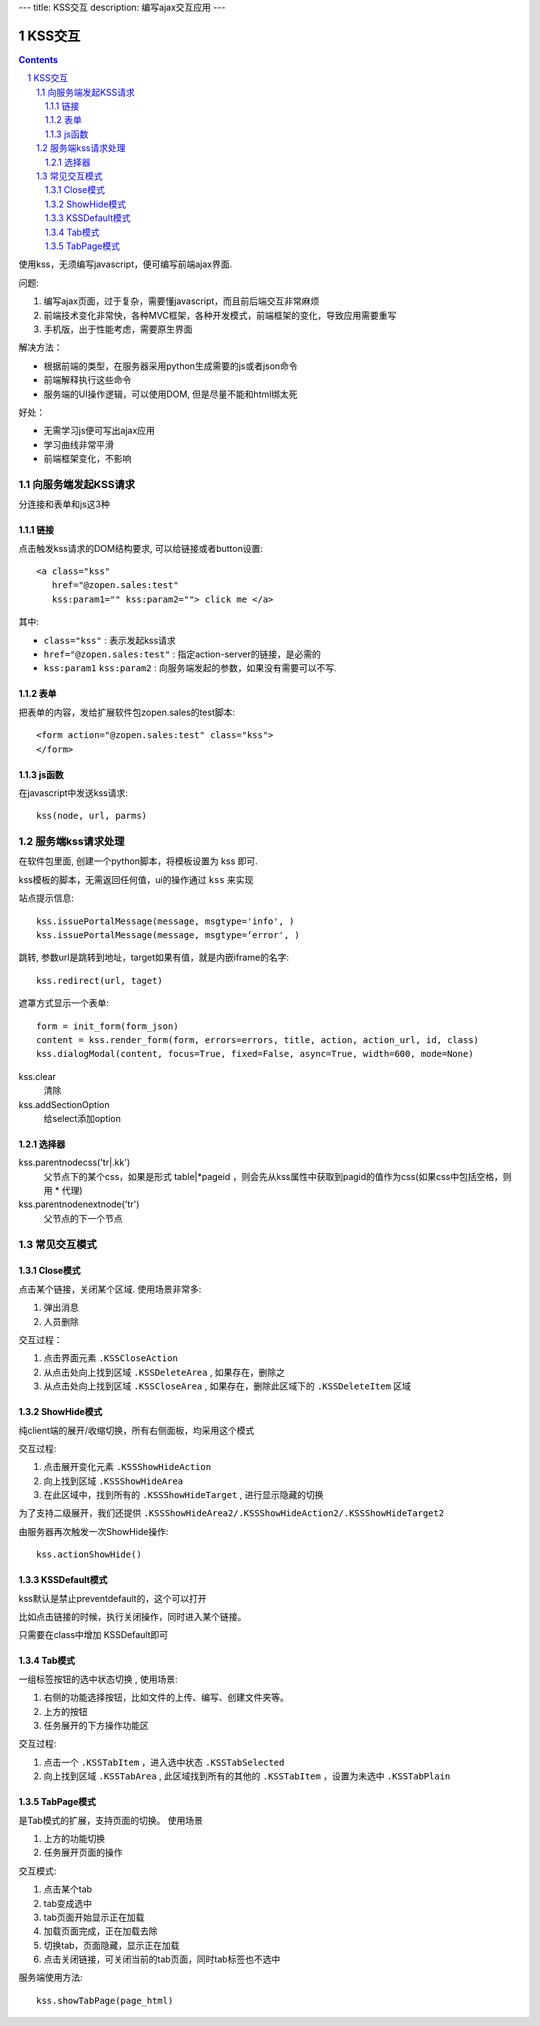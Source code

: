 ---
title: KSS交互
description: 编写ajax交互应用
---

====================
KSS交互
====================

.. Contents::
.. sectnum::

使用kss，无须编写javascript，便可编写前端ajax界面. 

问题:

1. 编写ajax页面，过于复杂，需要懂javascript，而且前后端交互非常麻烦
2. 前端技术变化非常快，各种MVC框架，各种开发模式，前端框架的变化，导致应用需要重写
3. 手机版，出于性能考虑，需要原生界面

解决方法：

- 根据前端的类型，在服务器采用python生成需要的js或者json命令
- 前端解释执行这些命令
- 服务端的UI操作逻辑，可以使用DOM, 但是尽量不能和html绑太死

好处：

- 无需学习js便可写出ajax应用
- 学习曲线非常平滑
- 前端框架变化，不影响

向服务端发起KSS请求
=========================
分连接和表单和js这3种

链接
--------------------------
点击触发kss请求的DOM结构要求, 可以给链接或者button设置::

 <a class="kss"
    href="@zopen.sales:test"
    kss:param1="" kss:param2=""> click me </a>

其中:

- ``class="kss"`` : 表示发起kss请求
- ``href="@zopen.sales:test"`` : 指定action-server的链接，是必需的
- ``kss:param1`` ``kss:param2`` : 向服务端发起的参数，如果没有需要可以不写. 

表单
-----
把表单的内容，发给扩展软件包zopen.sales的test脚本::

 <form action="@zopen.sales:test" class="kss">
 </form>

js函数
----------------
在javascript中发送kss请求::

   kss(node, url, parms)

服务端kss请求处理
====================

在软件包里面, 创建一个python脚本，将模板设置为 kss 即可.

kss模板的脚本，无需返回任何值，ui的操作通过 ``kss`` 来实现

站点提示信息::

      kss.issuePortalMessage(message, msgtype='info', )
      kss.issuePortalMessage(message, msgtype=‘error', )

跳转, 参数url是跳转到地址，target如果有值，就是内嵌iframe的名字::

   kss.redirect(url, taget)

遮罩方式显示一个表单::

    form = init_form(form_json)
    content = kss.render_form(form, errors=errors, title, action, action_url, id, class)
    kss.dialogModal(content, focus=True, fixed=False, async=True, width=600, mode=None)

kss.clear
    清除

kss.addSectionOption
    给select添加option

选择器
-----------------
kss.parentnodecss('tr|.kk')
    父节点下的某个css，如果是形式 table|*pageid ，则会先从kss属性中获取到pagid的值作为css(如果css中包括空格，则用 * 代理)

kss.parentnodenextnode('tr')
    父节点的下一个节点

常见交互模式
===============

Close模式
---------------
点击某个链接，关闭某个区域. 使用场景非常多:

1. 弹出消息
2. 人员删除

交互过程：

1. 点击界面元素 ``.KSSCloseAction``
2. 从点击处向上找到区域 ``.KSSDeleteArea`` , 如果存在，删除之
3. 从点击处向上找到区域 ``.KSSCloseArea`` , 如果存在，删除此区域下的 ``.KSSDeleteItem`` 区域

ShowHide模式
------------------
纯client端的展开/收缩切换，所有右侧面板，均采用这个模式

交互过程:

1. 点击展开变化元素 ``.KSSShowHideAction``
2. 向上找到区域 ``.KSSShowHideArea`` 
3. 在此区域中，找到所有的 ``.KSSShowHideTarget`` , 进行显示隐藏的切换

为了支持二级展开，我们还提供 ``.KSSShowHideArea2/.KSSShowHideAction2/.KSSShowHideTarget2``

由服务器再次触发一次ShowHide操作::

  kss.actionShowHide()

KSSDefault模式
------------------------
kss默认是禁止preventdefault的，这个可以打开

比如点击链接的时候，执行关闭操作，同时进入某个链接。

只需要在class中增加 KSSDefault即可

Tab模式
-----------
一组标签按钮的选中状态切换 , 使用场景:

1. 右侧的功能选择按钮，比如文件的上传、编写、创建文件夹等。
2. 上方的按钮
3. 任务展开的下方操作功能区

交互过程:

1. 点击一个 ``.KSSTabItem`` ，进入选中状态 ``.KSSTabSelected``
2. 向上找到区域 ``.KSSTabArea`` , 此区域找到所有的其他的 ``.KSSTabItem`` ，设置为未选中 ``.KSSTabPlain``

TabPage模式
--------------------
是Tab模式的扩展，支持页面的切换。 使用场景

1. 上方的功能切换
2. 任务展开页面的操作

交互模式:

1. 点击某个tab
2. tab变成选中
3. tab页面开始显示正在加载
4. 加载页面完成，正在加载去除
5. 切换tab，页面隐藏，显示正在加载
6. 点击关闭链接，可关闭当前的tab页面，同时tab标签也不选中

服务端使用方法::

  kss.showTabPage(page_html)

